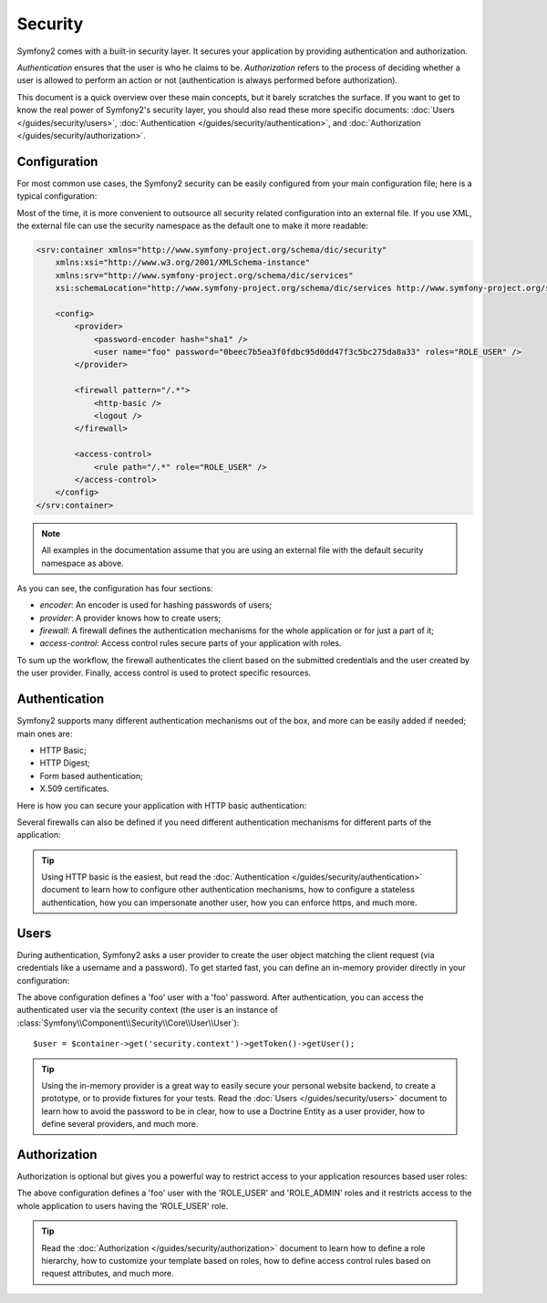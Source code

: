 .. index::
   single: Security

Security
========

Symfony2 comes with a built-in security layer. It secures your application by
providing authentication and authorization.

*Authentication* ensures that the user is who he claims to be. *Authorization*
refers to the process of deciding whether a user is allowed to perform an
action or not (authentication is always performed before authorization).

This document is a quick overview over these main concepts, but it barely scratches
the surface. If you want to get to know the real power of Symfony2's security 
layer, you should also read these more specific documents: 
:doc:`Users </guides/security/users>`,
:doc:`Authentication </guides/security/authentication>`, and
:doc:`Authorization </guides/security/authorization>`.

.. index::
   pair: Security; Configuration

Configuration
-------------

For most common use cases, the Symfony2 security can be easily configured from
your main configuration file; here is a typical configuration:

.. configuration-block::

    .. code-block:: yaml

        # app/config/config.yml
        security.config:
            encoders:
                Symfony\Component\Security\Core\User\User: sha1

            providers:
                main:
                    users:
                        foo: { password: 0beec7b5ea3f0fdbc95d0dd47f3c5bc275da8a33, roles: ROLE_USER }

            firewalls:
                main:
                    pattern:    /.*
                    http-basic: true
                    logout:     true

            access_control:
                - { path: /.*, role: ROLE_USER }

    .. code-block:: xml

        <!-- app/config/config.xml -->
        <security:config>
            <security:encoder class="Symfony\Component\Security\Core\User\User" algorithm="sha1" />

            <security:provider>
                <security:user name="foo" password="0beec7b5ea3f0fdbc95d0dd47f3c5bc275da8a33" roles="ROLE_USER" />
            </security:provider>

            <security:firewall pattern="/.*">
                <security:http-basic />
                <security:logout />
            </security:firewall>

            <security:access-control>
                <security:rule path="/.*" role="ROLE_USER" />
            </security:access-control>
        </security:config>

    .. code-block:: php

        // app/config/config.php
        $container->loadFromExtension('security', 'config', array(
            'encoders' => array(
                'Symfony\Component\Security\Core\User\User' => 'sha1',
            ),
            'providers' => array(
                'main' => array(
                    'users' => array(
                        'foo' => array('password' => '0beec7b5ea3f0fdbc95d0dd47f3c5bc275da8a33', 'roles' => 'ROLE_USER'),
                )),
            ),
            'firewalls' => array(
                'main' => array('pattern' => '/.*', 'http-basic' => true, 'logout' => true),
            ),
            'access_control' => array(
                array('path' => '/.*', 'role' => 'ROLE_USER'),
            ),
        ));

Most of the time, it is more convenient to outsource all security related
configuration into an external file. If you use XML, the external file can use
the security namespace as the default one to make it more readable:

.. code-block:: xml

        <srv:container xmlns="http://www.symfony-project.org/schema/dic/security"
            xmlns:xsi="http://www.w3.org/2001/XMLSchema-instance"
            xmlns:srv="http://www.symfony-project.org/schema/dic/services"
            xsi:schemaLocation="http://www.symfony-project.org/schema/dic/services http://www.symfony-project.org/schema/dic/services/services-1.0.xsd">

            <config>
                <provider>
                    <password-encoder hash="sha1" />
                    <user name="foo" password="0beec7b5ea3f0fdbc95d0dd47f3c5bc275da8a33" roles="ROLE_USER" />
                </provider>

                <firewall pattern="/.*">
                    <http-basic />
                    <logout />
                </firewall>

                <access-control>
                    <rule path="/.*" role="ROLE_USER" />
                </access-control>
            </config>
        </srv:container>

.. note::

    All examples in the documentation assume that you are using an external
    file with the default security namespace as above.

As you can see, the configuration has four sections:

* *encoder*: An encoder is used for hashing passwords of users;

* *provider*: A provider knows how to create users;

* *firewall*: A firewall defines the authentication mechanisms for the whole
  application or for just a part of it;

* *access-control*: Access control rules secure parts of your application with
  roles.

To sum up the workflow, the firewall authenticates the client based on the
submitted credentials and the user created by the user provider. Finally, 
access control is used to protect specific resources.

Authentication
--------------

Symfony2 supports many different authentication mechanisms out of the box, and
more can be easily added if needed; main ones are:

* HTTP Basic;
* HTTP Digest;
* Form based authentication;
* X.509 certificates.

Here is how you can secure your application with HTTP basic authentication:

.. configuration-block::

    .. code-block:: yaml

        # app/config/security.yml
        security:
            firewalls:
                main:
                    http-basic: true

    .. code-block:: xml

        <!-- app/config/security.xml -->
        <config>
            <firewall>
                <http-basic />
            </firewall>
        </config>

    .. code-block:: php

        // app/config/security.php
        $container->loadFromExtension('security', array(
            'firewalls' => array(
                'main' => array('http-basic' => true),
            ),
        ));

Several firewalls can also be defined if you need different authentication
mechanisms for different parts of the application:

.. configuration-block::

    .. code-block:: yaml

        # app/config/security.yml
        security:
            firewalls:
                backend:
                    pattern: /admin/.*
                    http-basic: true
                public:
                    pattern:  /.*
                    security: false

    .. code-block:: xml

        <!-- app/config/security.xml -->
        <config>
            <firewall pattern="/admin/.*">
                <http-basic />
            </firewall>

            <firewall pattern="/.*" security="false" />
        </config>

    .. code-block:: php

        // app/config/security.php
        $container->loadFromExtension('security', array(
            'firewalls' => array(
                'backend' => array('pattern' => '/admin/.*', 'http-basic' => true),
                'public'  => array('pattern' => '/.*', 'security' => false),
            ),
        ));

.. tip::

    Using HTTP basic is the easiest, but read the :doc:`Authentication
    </guides/security/authentication>` document to learn how to configure
    other authentication mechanisms, how to configure a stateless
    authentication, how you can impersonate another user, how you can enforce
    https, and much more.

Users
-----

During authentication, Symfony2 asks a user provider to create the user object
matching the client request (via credentials like a username and a password).
To get started fast, you can define an in-memory provider directly in your
configuration:

.. configuration-block::

    .. code-block:: yaml

        # app/config/security.yml
        security:
            providers:
                main:
                    users:
                        foo: { password: foo }

    .. code-block:: xml

        <!-- app/config/security.xml -->
        <config>
            <provider>
                <user name="foo" password="foo" />
            </provider>
        </config>

    .. code-block:: php

        // app/config/security.php
        $container->loadFromExtension('security', array(
            'provider' => array(
                'main' => array('users' => array(
                    'foo' => array('password' => 'foo'),
                )),
            ),
        ));

The above configuration defines a 'foo' user with a 'foo' password. After
authentication, you can access the authenticated user via the security context
(the user is an instance of :class:`Symfony\\Component\\Security\\Core\\User\\User`)::

    $user = $container->get('security.context')->getToken()->getUser();

.. tip::

    Using the in-memory provider is a great way to easily secure your personal
    website backend, to create a prototype, or to provide fixtures for your
    tests. Read the :doc:`Users </guides/security/users>` document to learn
    how to avoid the password to be in clear, how to use a Doctrine Entity as
    a user provider, how to define several providers, and much more.

Authorization
-------------

Authorization is optional but gives you a powerful way to restrict access to
your application resources based user roles:

.. configuration-block::

    .. code-block:: yaml

        # app/config/security.yml
        security:
            providers:
                main:
                    users:
                        foo: { password: foo, roles: ['ROLE_USER', 'ROLE_ADMIN'] }
            access_control:
                - { path: /.*, role: ROLE_USER }

    .. code-block:: xml

        <!-- app/config/security.xml -->
        <config>
            <provider>
                <user name="foo" password="foo" roles="ROLE_USER,ROLE_ADMIN" />
            </provider>

            <access-control>
                <rule path="/.*" role="ROLE_USER" />
            </access-control>
        </config>

    .. code-block:: php

        // app/config/security.php
        $container->loadFromExtension('security', array(
            'provider' => array(
                'main' => array('users' => array(
                    'foo' => array('password' => 'foo', 'roles' => array('ROLE_USER', 'ROLE_ADMIN')),
                )),
            ),

            'access_control' => array(
                array('path' => '/.*', 'role' => 'ROLE_USER'),
            ),
        ));

The above configuration defines a 'foo' user with the 'ROLE_USER' and
'ROLE_ADMIN' roles and it restricts access to the whole application to users
having the 'ROLE_USER' role.

.. tip::

    Read the :doc:`Authorization </guides/security/authorization>` document to
    learn how to define a role hierarchy, how to customize your template based
    on roles, how to define access control rules based on request attributes,
    and much more.
